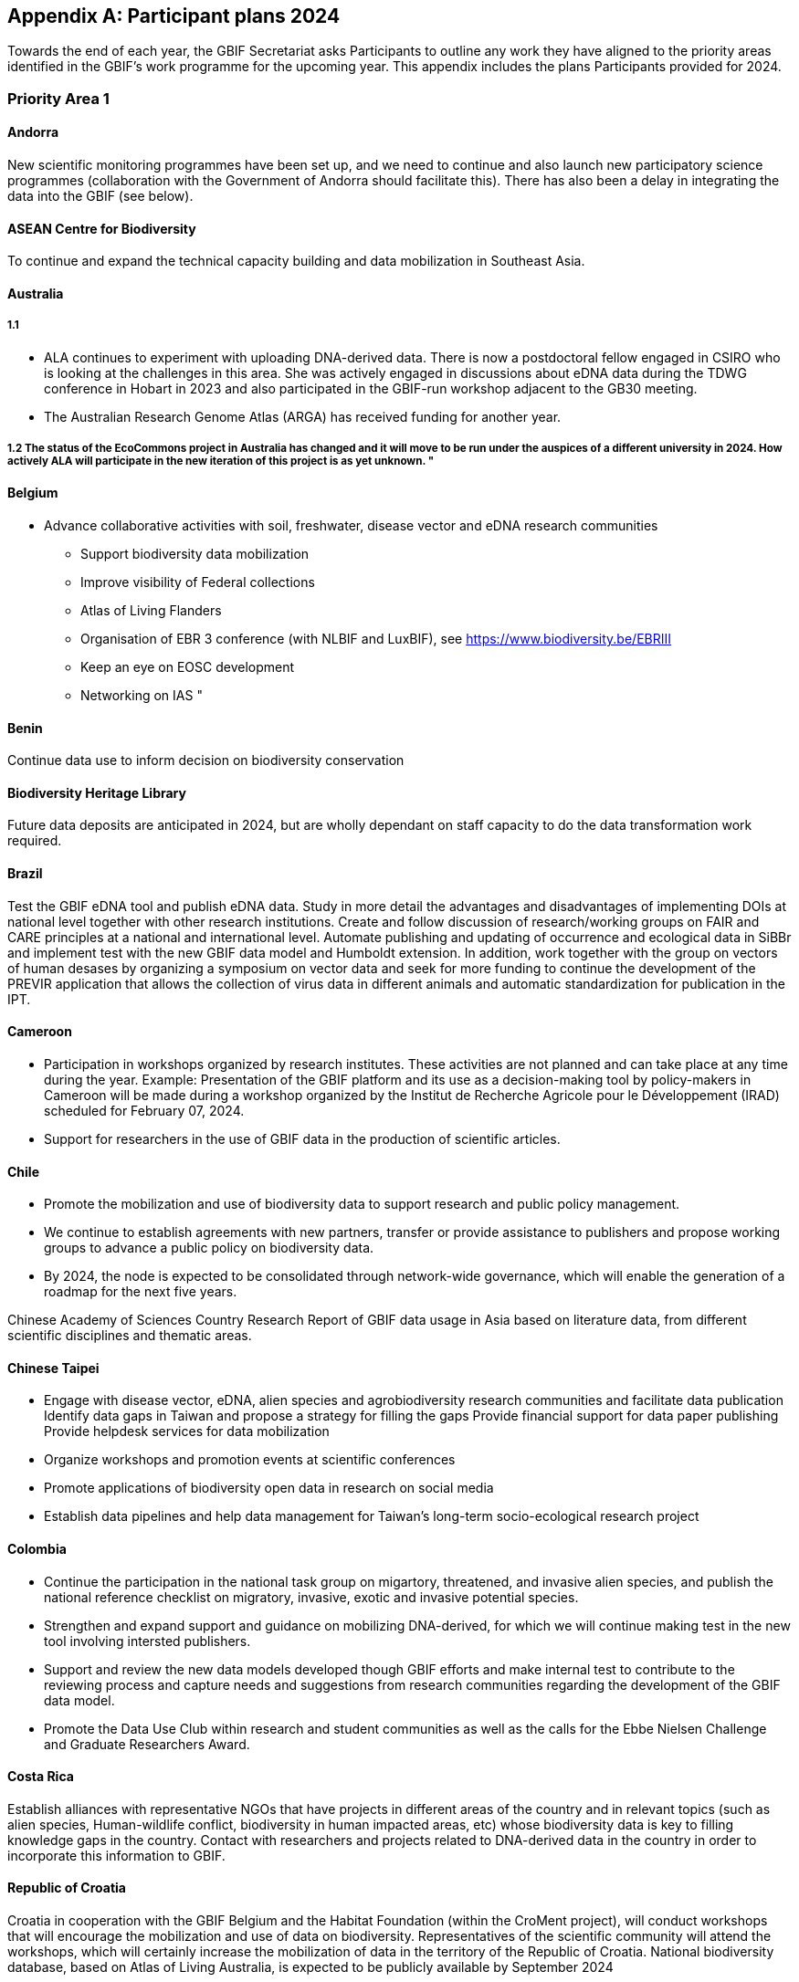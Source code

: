 [appendix]
== Participant plans 2024

Towards the end of each year, the GBIF Secretariat asks Participants to outline any work they have aligned to the priority areas identified in the GBIF’s work programme for the upcoming year. This appendix includes the plans Participants provided for 2024.

[[plans-priority-1]]
=== Priority Area 1

==== Andorra

New scientific monitoring programmes have been set up, and we need to continue and also launch new participatory science programmes (collaboration with the Government of Andorra should facilitate this). There has also been a delay in integrating the data into the GBIF (see below).

[[acb-1]]
==== ASEAN Centre for Biodiversity

To continue and expand the technical capacity building and data mobilization in Southeast Asia.

==== Australia

===== 1.1

- ALA continues to experiment with uploading DNA-derived data. There is now a postdoctoral fellow engaged in CSIRO who is looking at the challenges in this area. She was actively engaged in discussions about eDNA data during the TDWG conference in Hobart in 2023 and also participated in the GBIF-run workshop adjacent to the GB30 meeting. 
- The Australian Research Genome Atlas (ARGA) has received funding for another year.

===== 1.2 The status of the EcoCommons project in Australia has changed and it will move to be run under the auspices of a different university in 2024. How actively ALA will participate in the new iteration of this project is as yet unknown.  "

==== Belgium

- Advance collaborative activities with soil, freshwater, disease vector and eDNA research communities
* Support biodiversity data mobilization
* Improve visibility of Federal collections
* Atlas of Living Flanders
* Organisation of EBR 3 conference (with NLBIF and LuxBIF), see https://www.biodiversity.be/EBRIII
* Keep an eye on EOSC development
* Networking on IAS
"

==== Benin

Continue data use to inform decision on biodiversity conservation

[[bhl-1]]
==== Biodiversity Heritage Library

Future data deposits are anticipated in 2024, but are wholly dependant on staff capacity to do the data transformation work required.

==== Brazil

Test the GBIF eDNA tool and publish eDNA data. Study in more detail the advantages and disadvantages of implementing DOIs at national level together with other research institutions. Create and follow discussion of research/working groups on FAIR and CARE principles at a national and international level. Automate publishing and updating of occurrence and ecological data in SiBBr and implement test with the new GBIF data model and Humboldt extension. In addition, work together with the group on vectors of human desases by organizing a symposium on vector data and seek for more funding to continue the development of the PREVIR application that allows the collection of virus data in different animals and automatic standardization for publication in the IPT.

==== Cameroon

- Participation in workshops organized by research institutes. These activities are not planned and can take place at any time during the year. Example: Presentation of the GBIF platform and its use as a decision-making tool by policy-makers in Cameroon will be made during a workshop organized by the Institut de Recherche Agricole pour le Développement (IRAD) scheduled for February 07, 2024.
- Support for researchers in the use of GBIF data in the production of scientific articles.

==== Chile

- Promote the mobilization and use of biodiversity data to support research and public policy management. 
- We continue to establish agreements with new partners, transfer or provide assistance to publishers and propose working groups to advance a public policy on biodiversity data.
- By 2024, the node is expected to be consolidated through network-wide governance, which will enable the generation of a roadmap for the next five years.

Chinese Academy of Sciences
Country Research Report of GBIF data usage in Asia based on literature data, from different scientific disciplines and thematic areas.

==== Chinese Taipei

- Engage with disease vector, eDNA, alien species and agrobiodiversity research communities and facilitate data publication
Identify data gaps in Taiwan and propose a strategy for filling the gaps
Provide financial support for data paper publishing
Provide helpdesk services for data mobilization
- Organize workshops and promotion events at scientific conferences
- Promote applications of biodiversity open data in research on social media
- Establish data pipelines and help data management for Taiwan's long-term socio-ecological research project

==== Colombia

- Continue the participation in the national task group on migartory, threatened, and invasive alien species, and publish the national reference checklist on migratory,  invasive, exotic and invasive potential species.
- Strengthen and expand support and guidance on mobilizing DNA-derived, for which we will continue making test in the new tool involving intersted publishers.
- Support and review the new data models developed though GBIF efforts and make internal test to contribute to the reviewing process and capture needs and suggestions from research communities regarding the development of the GBIF data model.
- Promote the Data Use Club within research and student communities as well as the calls for the Ebbe Nielsen Challenge and Graduate Researchers Award.

==== Costa Rica

Establish alliances with representative NGOs that have projects in different areas of the country and in relevant topics (such as alien species, Human-wildlife conflict, biodiversity in human impacted areas, etc) whose biodiversity data is key to filling knowledge gaps in the country. Contact with researchers and projects related to DNA-derived data in the country in order to incorporate this information to GBIF.

[[croatia-1]]
==== Republic of Croatia

Croatia in cooperation with the GBIF Belgium and the Habitat Foundation (within the CroMent project), will conduct workshops that will encourage the mobilization and use of data on biodiversity. Representatives of the scientific community will attend the workshops, which will certainly increase the mobilization of data in the territory of the Republic of Croatia. National biodiversity database, based on Atlas of Living Australia, is expected to be publicly available by September 2024

==== Denmark

The development of the Arter.dk national species portal is continuing in 2024. DanBIF and Arter.dk is working towards supporting collecting and sharing aquatic occurance data including governmental nature monitoring data. Furthermore, we are working towards being able to support sound-based occurrence observations including automated species recognition. DanBIF also keeps the taxonbase in Arter.dk updated  in collaboration with a newly established Danish taxon advisory board. DanBIF plans to implement the new data model specifically to mobilise a large camera trap dataset of small mammals. DanBIF have engaged with new categorise of data providers such as NGO's and nature consultancy companies.

[[eabcn-1]]
==== East Asia Biodiversity Conservation Network

Continue to encourage and support the discovery of undigitized taxonomic information and its inclusion in the GBIF

==== Estonia

We will focus on eDNA data mobilisation and publishing. Updated version of the UNITE SH DOIs will be released and made available for the GBIF taxonomic backbone. New digital tools for the eDNA research will be developed and  implemented in the PlutoF platform which will make sharing and publishing eDNA data easier.

==== Finland

FinBIF and its partners plans to investigate how to mobilise eDNA based biodiversity including soil derived DNA data. A focus for 2024 will be on addressing knowledge gaps within FinBIF's current biodiversity datasets. We plan to address how we make sensitive biodiversity data available to our data users, building on our past work in this area.

==== France

-	Engagement with national research communities relating to data mobilization and use, targeting thematic priorities and French overseas
-	Contribution on national working groups: WP Traits and WP Sequence 
-	Encourage participation in testing the new data model
-	Plan to organize a GBIF France day to reinforce visibility and data use in France
-	Keep track of use through GBIF monitoring
-	Communicate on outputs of GBIF’s contribution to latest biodiversity modelling approaches (B-Cubed, BioDT…)
-	Consider discussions on data from natural habitat ecosystems
-	The French node manager is an official member of REISO : French network of international experts organized by the ministry of research to promote open science and French policy regarding open science.

==== Georgia

- Continue research on the ways of entry of invasive alien species in 2024.
- Continue development of the National species restoration plan  for adoption.

==== Germany

The GBIF node delegates, manager and staff will continue to attend relevant scientific conferences to promote GBIF through appropriate communication materials and presentations. They will also participate in GBIF meetings and conferences, e.g. the planned ECA meeting in Zagreb. In 2024, the organisations of the GBIF Germany node network intend to mobilise occurrence and checklist data via data pipelines of the NFDI4Biodiversity consortium. Thus, GBIF is becoming part of the German National Research Data Infrastructure (NFDI).

==== Ireland

- As part of the National Biodiversity Action Plan for Ireland (which will be launched in 2024) the National Biodiversity Data Centre is to:
  - update to the State of Knowledge and Key Knowledge Gaps in Ireland’s Biodiversity report as the basis for development of a national biodiversity monitoring framework by 2024
  - produce and implement a Biodiversity Citizen Science Strategy to promote citizen engagement with both terrestrial and marine biodiversity and to develop greater awareness of the value of local biodiversity by 2024
-	Ongoing activities to support science and research for different project areas including  All Ireland Pollinator Plan; European Innovation Partnerships projects; Invasive Species, Farmland projects which will produce high quality data
-	Attend relevant scientific conferences to promote GBIF through appropriate communication materials and presentations

==== Madagascar

- Revitalising the MadBIF network
- Diversification of data types is among MadBIF's priorities. Data on microorganisms (fungi, bacteria)
- amélirer la base de données sur la biodiversité en Mauritanie et dynamisation des points focaux du GBIF-Mauritanie

==== Mauritania

- Continue investigation activities into the biodiversity of continental wetlands in Mauritania
- Improve the botanical collection"

==== Mexico

- Support implementation of national policies on open science, developing capacity to follow open science practices
- We published the calls, but on this occasion no candidates presented themselves. It has been published on the CONABIO website and we hope to spread it further. In all national and regional forums in which the National Biodiversity Information System (SNIB) is presented, we promote the use of DOIs.

==== Netherlands

===== Activity 1.1

- Priority area Soil: NLBIF puts special attention to soil biodiversity and aims to mobilise more datasets with RIVM
- Priority area DNA barcoding and metagenomics: NLBIF is partner in the MetaPlantCode project that was funded by Biodiversa+ which will mobilise a substantial amount of eDNA data to GBIF over the next three years.
- Priority area Business sector: NLBIF is involved through its host institute - Naturalis Biodiversity Center - in collaborations with KPMG and BNP Paribas where the impacts and dependencies of business activities on biodiversity are assessed. Parts of these analyses depend on biodiversity data mobilzed through GBIF. Through this engagement businesses are also motivated to share their biodiversity data from environmental impact assessments.

===== Activity 1.2
Through the collaboration with KPMG NLBIF aims to inform the private sector on distinguishing the negative impacts on biodiversity of  climate change from the impacts of business activities through predictive modeling.

===== Activity 1.3
The Dutch, Belgium and Luxembourg GBIF nodes organize the https://www.biodiversity.be/EBRIII/[Empowering Biodiversity Research III conference^] on March 25 and 26 at Naturalis Biodiversity Center that promotes sharing and using of GBIF data for research and policy.

==== New Zealand

- We plan to hold a GBIF-NZ workshop with key stakeholders and government agencies to communicate and engage with data holders. This will provide an opportunity to promote the value of GBIF to NZ,  as well as to test and refine the draft strategy, roadmap and workplan for New Zealand. At this we will continue work to identify priority datasets for mobilisation to improve data coverage across the thematic areas of relevance (e.g. invasive species and eDNA). 
- Development of a simple process to increase awareness and applications from NZ to the graduate awards.
- Support newly registered NZ data publishers to mobilise their data sets using the hosted-ipt instance

==== Nordic Genetic Resource Center

We are working on DOIS to our MCPD data 

==== Poland

- to continue publishing digitized data through GBIF
- to include GBIF as a key component of data publishing for all planned large digitization projects in the country
- to promote GBIF at biodiversity-related scientific conferences
- to include GBIF usage and data publishing in academic education

==== South Africa

- Data use and impact of South African data to be taken forward in 2024.  Further efforts to support the mobilization of DNA derived data will be taken forward.  
- GRA will be promoted in 2024 and is supported by a national committee.
- Promote efforts around use and citations of GBIF mediated data, at relevant conferences and stakeholder events as opportunity arises.
- Further efforts to take forward mass digitization efforts using the Conveyor Belt System.
- Take steps to advance work around data paper publication.

==== Spain

- We maintain our core activities (operations) focused on increasing biodiversity data coming from Spanish institutions and projects, and promoting GBIF-mediated data usage. This year we plan to prioritize data coming from the private sector and data related to areas relevant in conservation and ecosystem services as soil and freshwater biodiversity.  
- The 2024 training plan includes two workshops focused on modelling and data cleaning for data modelling. 
- We plan to develop during 2024 some specialized views of GBIF data in https://datos.gbif.es[our data portal^] addressing specific communities (ecologists, managers, schools)."

==== Sweden

===== Activity 1.1: Mobilization and use of biodiversity data

GBIF Sweden will continue to focus on mobilizing DNA-derived data and monitoring data. As an integral part of https://biodiversitydata.se/[SBDI^], GBIF Sweden will contribute to the establishment of metagenome sequence catalogs for key Swedish biomes not covered by international efforts. We plan to recruit a data steward (50% FTE) who will conduct more active outreach focused on data mobilization and networking. As part of the introduction the new data steward will make an updated data gap analysis and inventory of possible Swedish data stakeholders. GBIF Sweden will continue to partner with the Swedish National Data Service (SND) to set up a national (research) metadata portal (https://demo.researchdata.se/en[view demo^]). This portal will deliver national data to EOSC.

===== Activity 1.2: Biodiversity modelling

Participate in and co-organize the SBDI Days with focus on Data-driven ecology.

===== Activity 1.3: Open science principles

Continue to monitor and participate (as reviewer) in the process of producing https://www.kb.se/samverkan-och-utveckling/nationella-riktlinjer-for-oppen-vetenskap/utkast-till-riktlinjer.html[national guidelines for open research and open data^]. We further plan to organize a FAIR data workshop.  

[[tajikistan-1]]
==== Republic of Tajikistan 

In 2024 I'm going to submit new project to CESP. 

==== Togo

===== Activity 1.1. 

GBIF Togo plans to continue mobilizing data on the diseases sector, and using data by modelling in the same area.

===== Activity 1.2

Capture needs and suggestions from Togo public research communities (universities, institutes, NGOs) regarding the development of the GBIF activities (data mobilizing and data use)

==== United Kingdom

Building  on the experience of the live IPNI registration system: https://www.ipni.org/registration/. Kew and Natural History Museum staff will argue and support proposals for registration of plant names at the nomenclatural session of the  International Botanical Congress July 2024 in Madrid.

==== United States

Continue work from 2023, including: 

- Lead an Earth Science Information Partners (ESIP) Cluster to promote the use of standards, e.g. Darwin Core, for biological observation data. 
- Promote the use of the DNA Derived Data extension in US eDNA forums. 
- Contribute to a data dialog session at Ecological Society of America annual meeting in collaboration with key biodiversity data entities. 	
- Develop some more general material to deploy at outreach events, and test e.g, at Entomological Society of America and others 
- Participate in working groups to develop DNA-derived data standards and practices toward a streamlined publication workflow 
- Highlight and illustrate uses of GBIF-mediated data across scientific disciplines and thematic areas through GBIF.US

==== Uruguay

Publishing DNA-derived data 

==== Uzbekistan

In 2024, Uzbekistan will host a GBIF workshop for the first time with the participation of scientists from Central Asia and other surrounding countries. More than 300,000 georeferenced points will be uploaded to GBIF

[[wfcc]]
==== World Federation for Culture Collections

Improving biodiversity evidence for scientific research and understanding is long overdue and it is the right action to be taken

==== Zimbabwe

Mobilise data on bacteria and fungul communities in forest and cropland soils in addition to plants and arthropods

[[plans-priority-2]]
=== Priority Area 2

==== Andorra

Continue to work with the government of Andorra on the common database and then increase collaboration with other public administrations in order to publish their data on the GBIF portal.

==== ASEAN Centre for Biodiversity

1. To continue technical support of the Bioland tool maintenance.
2, To continue updating the Bioland tool with a comprehensive species data information from the national level

==== Australia

There remains an intention to undertake this work but it has not yet commenced.

==== Belgium

New activities:

* Promote open Biodiversity Data in the business sector
* Increase our links with our CHM, DiSSCo.be, LifeWatch.be

Ongoing activities:

* Finish RipaRIAS project
* Handover Biodiversa+ project to Belspo team
* Establish collaboration with Sciensano on One Health
* Engage BE experts in IPBES, IUCN workplan

==== Benin

We will continue training of partners depending on resources available

==== Brazil

Increase data mobilization on Brazilian biodiversity and participate more actively in organizing biodiversity data at national level to provide Brazilian subsidies for CBD in 2024. Participate in events together with OBIS and ecological data.

==== Cameroon

- Participation in the implementation of the Global Biodiversity Framework Early Action Support (GBF-EAS) project.
- Finalization of Cameroon's Biodiversity Information System and integration of modules enabling GBIF data to be used at national level.
- Identification of national indicators that can integrate GBIF data into the GBF-EAS project.

==== Chile

Incorporate GBIF data into national environmental institutional platforms, such as the Biodiversity Information and Monitoring System (SIMBIO).
Promote the integration of GBIF principles and data in current GEF projects implemented by environmental institutions.
Advance in the governance of the GBIF Chile network and propose a related data policy for the country.

==== Chinese Academy of Sciences

1.Use cases reports/posters of GBIF data in Asia for open science and SDGs (Sustainable Development Goals) from scientific literature. 
2.Online or physical workshop with researchers focusing on IUCN Redlist, IPBES, CBD and COP etc on how to integrate GBIF into their work.

==== Chinese Taipei

Engage with CBD focal points to support the development and generation of national biodiversity indicators
Develop data templates and propose a data pipeline for environmental impact assessments
Promote cases of using biodiversity open data in policy making on social media
Develop tools using biodiversity open data to assist in environmental impact assessments
Engage with biodiversity-related government agencies through Taiwan Biodiversity Information Alliance

==== Colombia

Continue with the business sector engagement activities in the publication of data, generating data management plans and guidelines for environmental contractors collecting the data.

Strengthen our participation in the updating of the National Biodiversity Strategies and Action Plans (NBSAPs).

Actively participate in activities related to COP16, with Colombia serving as the host country.

==== Costa Rica

Keep training public and private companies regarding collection and publication of biodiversity data such as forestal sector, conservation, energy, among others within productive sector.

[[croatia-2]]
==== Croatia, Republic of

Continue cooperation with the GBIF Belgium and create a National Data Mobilization Strategy for Croatia. Encourage cooperation with a larger number of public institutions, scientific and research organizations to publish their data on the GBIF portal. Continue to promote the use of available biodiversity data in policy planning and implementation.

==== Denmark

DanBIF is actively involved in increasing the awareness of the importance and strength in the use and provision of data to GBIF towards the industry, financial sector and governmental agencies.

==== East Asia Biodiversity Conservation Network

Continue to assess the IUCN Red List by using the occurence data from GBIF and try to include the occurence data of invasive plants in this region

==== Estonia

Together with Environmental commission of the Estonian Academy of Sciences the national conference "Estonian biodiversity common data space" will be organised in May 2024. It will also cover the GBIF mediated data.

==== Finland

FinBIF will continue to engage with key national stakeholders and actors working on Finland's commitments under the Convention on Biological Diversity. A major focus for 2024 will be on closer engagement with the Finnish Ministry of Forestry and Agriculture to aid in there decision making around impacts on the environment. We plan to continue our engagement with business/private sector to further the use FinBIF mediated data for decision making by this stake-holder group.

==== France

- Continue liaising with CHM focal point and continue exchanges and contributions to the French BON of GEOBON (lead by PNDB national pole of biodiversity data from the Ministry of Research and SIB Information system for biodiversity from the Ministry of Environment)
- Biodiversa+ activities (GINAMO)
- Follow the discussions between OBIS and GBIF on marine biodiversity data strategy and see how it can be implemented at national level
- Continue engagement with the business and finance sectors to encourage sharing and use of biodiversity data: Data4Nature (AFD), DEPOBIO (legal repository of observational data from impact studies for private sector), international private companies based in France
- The new version of the National Biodiversity Strategy 2030 (SNB) was launched in November 2023 and reflects France's commitment under the Convention on Biological Diversity. PatriNat, center of expertise and data on natural heritage, where GBIF France is hosted, will play a role in different aspects of the SNB"

==== Georgia

"Continue setting up the National  Biodiversity Monitoring System with the inclusion of the main stakeholders in the biodiversity conservation field. 

Adoption of the updated lists of species under Red List (Protected/Strictly Protected Species);

The new Division ""Biodiversity Monitoring Division"" will be established in the Ministry in 2024. Strengthening and capacity development will be essential for the staff of the Division.

==== Germany

GBIF Germany aims to establish and professionalize connections with national and regional biodiversity data focal points like those of long-term species monitoring initiatives, CBD, DiSSCo-D, RLZ and NFDI.

==== Ireland

•	Work with the Technical Expert Group to update suite of National Biodiversity indicators
•	The 4th National Biodiversity Action Plan (NBAP) for Ireland will be published in 2024 and sets out the national biodiversity agenda until 2027 in line with commitments under the Convention on Biological Diversity. 
o	The National Biodiversity Data Centre will play a role in many aspects of the NBAP including developing a robust monitoring and evaluation framework to track progress and continue to work in conjunction with partners to strengthen the science base and enhance data accessibility. 
o	The Data Centre will also ensure that Ireland increases the quantity and quality of its contributions to European and international biodiversity data hubs and networks such as GBIF and the European Environment Agency

The National Biodiversity Data Centre provides the information, data and reporting services on behalf of the State Agency with implementation of the EU Regulation on Invasive Alien Species and it will have an expanded work programme around invasive alien species in 2024, with the delivery of a large, multi-annual project funded under the Shared Island Invasive Species and Biosecurity initiative.

==== Madagascar

Reinforce the collaboration with entities working on biodiversity (Nagoya Protocol focal point, CHM...)
The synergy between the entities working on biodiversity (CHM Madagascar, IPBES...) and MadBIF will be reinforced

==== Mauritania

- soutenir les points focaux sectoriels et  améliorer le flux de données sur la biodiversité (ateliers,rencontres et communications)
- Prospect avenues for collaboration with GBIF nodes, in particular the Belgian node

==== Mexico

Increase number of occurrence records, checklist and national publishers.
Support data publication from the private sector.
In 2023, 1.2 million records were published in 11 datasets.
A total of 975 datasets containing 7.2 million records were updated in taxonomic data based on the validation/update of the project database.
It can also be mentioned that approvals, reviews and validations are applied to the information before publishing it.

Two checklists were published by CONABIO-SCAT List of Ranunculaceae species with distribution in Mexico and List of Brassicaceae species with distribution in Mexico

New checklists from the new publishers are housed in the CONABIO IPT: Universidad Michoacana de San Nicolás de Hidalgo, Instituto de Ecología A.C., National School of Biological Sciences of the National Polytechnic Institute and the Autonomous University of Aguascalientes.

==== Netherlands

===== Activity 2.1

Through the collaborations with KPMG and BNP Paribas via NLBIF's host institute Naturalis Biodiversity Center NLBIF focuses on GBF 'Target 15 business disclosures' to mobilise biodiversity data from the private sector to GBIF.

===== Activity 2.2

- Strengthen the ties with the Dutch ministries to ensure that NLBIF will become a regular sparring partner earlier in the process of policy making.

===== Activity 2.3

- NLBIF is part of a larger Dutch Biodiversity Monitoring proposal that will be further defined in 2024.
- Through the strengthened ties with the Dutch ministries NLBIF aims to contribute to the science-policy discussion in the Netherlands.

===== Activity 2.4

- NLBIF is through its host institute involved in partnerships with KPMG and BNP Paribas where businesses are advised on assessing their impacts and dependencies on biodiversity making use of GBIF mediated data. In the process, businesses are encouraged and assisted to share their biodiversity data with GBIF where possible."

==== New Zealand

We plan to hold meeting with the GBIF NZ Node and IPBES/CBD focal points to establish the relationship and seek to understand/share Post-2020 Global Biodiversity Framework (GBF) needs and the role for GBIF NZ.  At this expect to map out priority data for NZ to support IPBES panels to complete Global Assessments for a number of biological indicators including invasive alien species. 

[[nigeria-2]]
==== Nigeria, Federal Republic of

To develop partnerships that will benefit policy and society

==== Nordic Genetic Resource Center

Nordic Conference, webinar and participation at the COP

==== Poland

The Polish National Node plans to increase cooperation with governmental environmental agencies, targeting publishing some of the resources in GBIF.

==== South Africa

Identify opportunities to connect to the science-policy efforts

==== Spain

"We have started the CESP project in collaboration with our colleagues from Guatemala, Colombia and Ecuador focusing on how GBIF Nodes can support the needs of the national actors, especially in the policy domain.
https://www.gbif.org/project/CESP2023-010/national-portals-addressing-national-challengesbettehr

==== Sweden

===== Activity 2.1- Support implementation of the post-2020 Global Biodiversity Framework

GBIF Sweden aims to increase the relevance of Swedish biodiversity data for CBD targets through engagement with relevant stakeholders in Sweden. We aim to ensure that the best available data, information and knowledge, from Swedish stakeholders are accessible. We especially aim to contribute to strengthening rights of indigenous peoples and local communities by working towards implementing the CARE principles through participation in developing data standards and best practices (BC and TK labels to DwC). GBIF Sweden will continue the outreach activities to the Sami community. We further aim to analyze how GBIF Sweden contributes to the Kunming-Montreal Global Biodiversity Framework (GBF), as well as investigate if there are gaps that can be filled or improved on.

===== Activity 2.2 - Support the 2030 Agenda for Sustainable Development

We aim at supporting sustainable development by ensuring that the best available data, information and knowledge, from Swedish stakeholders are accessible. GBIF Sweden further aims to increase participation in support and mentoring activities to developing countries.

===== Activity 2.3 - Support the science-policy interface

Continue to build the SBDI network in Sweden and promote GBIF within this community. Continue to mobilize data from national monitoring programmes and promote GBIF’s use in policy and decision processes. Continue to curate and update GRSciColl. 

===== Activity 2.4 - Support nature-positive outcomes from decisions in the business, financial and productive sectors

Monitor and participate in the Swedish national initiative Business4Biodiversity to promote GBIF in the private sector.

[[tajikistan-2]]
==== Tajikistan, Republic 

To make Tajikistan voting mamber of GBIF 

==== Togo

Be more active on CABES partnership activities

==== United Kingdom

Engaging the consultants in this trial has proved challenging and progress has been slow. This remains an important opportunity to start to address barriers to the sharing of data from the private sector.

==== United States

"- Continue work from 2023, including
	- Support GBIF in developing a strategy for marine biodiversity through continued partnership with OBIS. 
	- Serve as a possible liaison between GBIF and the GEO BON Marine Biodiversity Observation Network. 
	- Increase coordination across the U.S. related to policy and relevant new partnerships. 
		- Reviewing US national strategy documents on biodiversity and eDNA 
		- Engaging with USFWS to mobilize data, develop in-house training materials for publishing to GBIF, using DwC standard 
		- Continue to engage with USGS Siren system, invasive alert network interested in leveraging GBIF for publication and coordination of data 
		- Development of data release workflow for US Department of Interior scientists to publish directly to GBIF while satisfying federal data publishing requirements. 
- Support America the Beautiful Initiative and US Conservation atlas by providing initial layers and analysis of GBIF-mediated data "
"Continue developing the actions agreed upon at the Experts' Meeting: GBIF in support of the indicators for the Kunming-Montreal Global Biodiversity Framework.

==== Uruguay

Development of an action plan to strengthen data mobilization through GBIF within the framework of the update of the National Biodiversity Strategy of Uruguay"

==== Uzbekistan

Work with partners (Central Asian countries, Europe and China) to ensure efficiently and transparently to the finalized monitoring framework of the Kunming-Montreal Global Biodiversity Framework (GBF), particularly headline indicators on invasive alien species (Target 6), business disclosures (Target 15) and availability of data, information and knowledge (Target 21), and including expanded regional mechanisms to support funding and capacity pipelines

==== World Federation for Culture Collections

Developing partnerships that benefit policy and society is again a right action

==== Zimbabwe

Continue supporting NBF activities. Become a GBIF voting participant.

[[plans-priority-3]]
=== Priority Area 3

==== Andorra

Complete the migration to GCP and complete the rapprochement with the ALA community so as to be able to collaborate better with neighbouring nodes, whose knowledge and experience will be invaluable. The aim is to make the GBIF.ad portal more widely accessible to biodiversity managers in Andorra.

==== ASEAN Centre for Biodiversity

To continue capacity building to targeted audience e.g. protected area managers, museum curators, data curators from universities, inter-governmental organizations

==== Australia

===== 3.4

ALA has now employed a training and outreach coordinator. She has been actively developing and delivering courses with a focus on data providers - including new providers through the data mobilisation grant programs, and users including very successful courses run for industry. These courses were mainly attended by consultants conducting environmental assessments who were particularly interested in efficient ways to query ALA for threatened species distributions. 

ALA and CSIRO successfully hosted the GB30 and Global Nodes meetings in Canberra in October 2023. In addition, an informative and thought-provoking public seminar on the future of collections was held and well received.

==== Belgium

New activities

* Facilitate hosted portals in Belgium

Ongoing activities

* Data publishing/use training/workshop
* Engage new data publishers/users, community building
* Deliver the CESP Croment project https://www.gbif.org/project/CESP2023-006/croment

==== Benin

We will surely progress in the same objective and achieve more depending on the resources available

==== Biodiversity Heritage Library

BHL will continue to participate in node activities.

==== Brazil

Participate more actively in the organization of annual GBIF meetings as well as regional meetings, in addition to submitting a CESP project, contributing to the translation of GBIF documents into Portuguese and disseminating our tools to support data structuring at an international level. In addition, we will continue with training at national level as well as new training in the use of the GitHub tool to discuss good practices in the use of Darwin core terms.

==== Cameroon

Identification and enrolment of new institutions holding biodiversity data in the GBIF platform.
Continued capacity building of national network members on the use of GBIF tools and standards.

==== Chile

Develop alliances with national or international funds, for new or ongoing projects, to promote the work of the Node in the country, and facilitate the mobilization and use of data, and positioning of GBIF.
Promote the specific value that GBIF membership provides through exclusive services and opportunities for participating governments.
Communicating and positioning the GBIF as a data infrastructure and network that supports open data and open science.

==== Chinese Academy of Sciences

1.Skill training for GBIF community function and projects like BIFA，CESP and hosted portal project;
2.Open educational course design for Biodiversity Data and Informatics Training Plan(BDIT)
3.Citizen Science data integration from the way of single user or the entire portal

==== Chinese Taipei

Develop on-line training modules
Organize regular training workshops on data mobilization and use
Provide helpdesk services for data providers from non-GBIF participants in Asia
Translate GBIF documents into Traditional Chinese
Assist in GBIF training courses in Asia as trainers and/or mentors
Participate in GBIF's engagement and promotion activities in Asia

==== Colombia

- Launch the regional training courses for the business sector in LAC under a CESP project (CESP202-010)[https://www.gbif.org/project/CESP2022-010/enhancing-data-publication-access-and-use-capacities-in-the-private-sector ]
- Continue participating with España, Guatemala y Ecuador in the CESP. National portals addressing national challenges to increase awareness and capacity among project partners using national biodiversity data portals.
- Continue training and engagement actions to strengthen and expand national data publication and use."

==== Costa Rica

We will continue carrying out activities to highlight the importance of GBIF and biodiversity data for conservation in the country.

[[croatia-3]]

==== Croatia, Republic of

In order to strengthen the capacity of the Croatian GBIF node, workshops will be held in cooperation with the GBIF Belgium and The Habitat Foundation (CroMent project), after which it will be possible to further promote the work and value of GBIF in the territory of the Republic of Croatia and expand national data publication and use. Further capacity development on the national GBIF node is needed.

==== Denmark

DanBIF continues to provide support, tools and advice to digitisation projects from nature societies, researchers and museums. DanBIF continues to evolve the successful wiki for all aspects of how to share data in GBIF and in the national species portal Arter.dk.

==== East Asia Biodiversity Conservation Network

We are planning to provide support to members who participate in the discovery and sharing of local species occurrence data. 

==== Estonia

- We will make GBIF Estonian node more visible as a hub for data mobilisation. We are co-organising national conference on biodiversity data and will have a specific presentation on GBIF data resources.
- Continuing support for trainings in data use through affiliated institutions. Schools will be also included in trainings.

==== Finland

In 2024 we plant to build on our new status as a 'public national authority for nature conservation' in Finland with the aim of future-proofing the infrastructure and services we have built and will maintain. FinBIF aims to continue to push for more Finnish biodiversity data to be mobilised in particular from the research and tertiary education sector. We will continue to build on and adapt our training suite and will launch and improve a FinBIF knowledge-base.

==== France

- Continue training and workshops
- Maintain IPTs for french and southern partners
- Development or enhancement of OpenObs, French data portal on species observation data build on Living Atlases
- Launch of the new GBIF France hosted portal
- CESP project with Spain on Plinian Core for plant-pollinator interactions (traits data) 
- As chair of the NSG, contribute to the preparation of the next phase of BID program

==== Georgia

In 2024 the Ministry continues to set up a web-based platform for the Biodiversity Data and Biodiversity Monitoring System, including forest inventory and other data. This information is useful for the General Public to know the information about the state of environment. 

==== Germany

- The GBIF node manager and staff plan to continue the promotion of GBIF in Africa by further on site data expert workshops in Kenya.
- The development of the LAND Portal within the NFDi4Biodiversity scope (data from Germany) will be continued. New datasets from nature conservation agencies and citizen science communities will be mobilised.

==== Ireland

-	Continue to engage with data providers (e.g., government bodies, agencies and museums) to strengthen and expand national data publication and use.
-	Target within Ireland’s National Biodiversity Action Plan is establish a system will be in place to facilitate enhanced contributions to EU and international data hubs and networks.
-	Collaboration with other nodes and attend regional Nodes meeting

==== Madagascar

Fundraising for capacity building training  (data mobilization, data cleaning, data use and publication) 
Collaboration with other nodes (in Africa, or France)

==== Mauritania

dynamiser la communication avec les populations et les partenaires
Revitalize collaboration with local focal points holding biodiversity data.  

==== Mexico

"Continue to collaborate with other nodes on capacity development.
Hosting datasets of publishers without technical capabilities.
Training and engagement actions to expand data publication and use."
Communication began with the Institute of Ecology (INECOL) so that at the institution level they are publishers and not just some dataset, which is on track to start in 2024.

==== Netherlands

===== Activity 3.1

- Present the Deloitte report at the annual NLBIF event.
- Promote the use of GBIF data by the private and financial sectors through CSRD and TNFD reporting activities.
- Use the new derived dataset DOIs in forthcoming data papers.
- Expand activities for the Dutch IPBES node hosted by Naturalis Biodiversity Center.

==== Activity 3.2

- Disseminatie the ""Current Best Practices for Generalizing Sensitive Species Occurrence Data"".
- Implement the new data model as soon as it comes available and update the manual for Dutch data publishers.

==== Activity 2.3

- Together with GBIF Norway we aim to organise the GBIF ECA meeting at the Balkans and open up this event for stakeholders from te region to facilitate the expansion of GBIF to new countries within Europe.
- Through two ECA regional support officers located in Bulgaria and Latvia we aim to further expand the GBIF activities towards eastern and south eastern Europe.

===== Activity 2.4

- Organise a GBIF data mobilisation workshop aligned with the scheduled ECA meeting at the Balkans.
- Explore opportunities for a CESP application

==== New Zealand

To build a stronger and stable foundation for the GBIF NZ Node and enhance the data mobilization and use through the network, we are seeking support and resourcing to expand the number of GBIF NZ support roles.

Review the current GBIF guidance and support materials for FAIR and CARE to evaluate improvements required in New Zealand to meet the needs for indigenous data governance, following 2023 consultation.

Promote GBIF and potential of hosted atlases and living portal to key strategic groups engaged with biosecurity and biodiversity reporting and management in NZ.

Explore potential to engage and promote GBIF within the commercial sector in NZ

If resource permits, develop a proposal for the establishment of a GBIF-NZ ambassador programme to support uptake of GBIF within different sectors of the NZ community.

[[nigeria]]
==== Nigeria, Federal Republic of

1)We hope to start with a workshop about data mobilization and data use within the GBIF community and to make Nigerian collections more visible
2)Support biodiversity data mobilization when funds are available

==== Poland

We plan to organize trainings for local scientific, amateur and academic communities, promoting GBIF data sharing and usage. We find necessary to increase awareness of GBIF and biodiversity informatics potential in large audiences, by making use of GBIF ready-to-use training resources, including publishing DNA-derived data.

==== South Africa

Biodata Advanced course content will be made accessible online on the SANBI-GBIF eLearning Platform.  
Further efforts to implement training workshops in DNA derived data, also species distribution modelling and biodiversity informatics. All content to be made available online, on the SANBI-GBIF website.
Video materials of the GBIF Spain CESP project to be made accessible. Other products from this training will also be made accessible as they are finalized.
Work with GBIF Secretariat training programme to take the outcomes of the CESP programme forward, for further evolution of course content at global level so as to be relevant for the Nodes community - supporting reuse and repurposing objectives of the workplan.

==== Spain

"Supporting the Spanish GBIF Community (data publisher as well as users), is the very core of the GBIF Spain action: Thus we maintain a help desk, a team supporting data publication, a yearly training program, a citizen science working area, and pay special attention to communication activities.
 
We plan to launch a new and improved website in 2024. This year we will make a special effort in support of scientific collections and also to support citizen science initiatives so they can produce more useful data. The plan make emphasis on developing software tools (Elysia: Programa de gestión de colecciones de biodiversidad (gbif.es); Darwin Test: Validación y chequeo de datos en formato Darwin Core (gbif.es) and carrying out training events. We keep providing technical support for the iNaturalist Spanish community Una Comunidad para Naturalistas · Natusfera (inaturalist.org)
 
We plan to add new access points in our data portal targeting specific user profiles and get beyond the taxonomic and the institutional views that we currently offer.

==== Sweden

===== Activity 3.1: Communicating the value of GBIF

Continue with training and engagement to strengthen and expand national data publication and use. SBDI/GBIF Sweden are for example hosting a conference on data-driven ecology including several workshops. Continue to promote and communicate GBIF’s value to science, research and innovation.

===== Activity 3.2: Support and strengthen GBIF nodes

Explore possible partnerships and funding opportunities for a new GBIF programme. Collaboration with other nodes and partners to support participation by more countries in GBIF. Monitor and participate in the TDWG work group for implementing CARE principles.

===== Activity 3.3: Expand and strengthen national participation

Continue work on stabilizing a dockerized version of the LA infrastructure for SBDI available at https://biodiversitydata.se. Continue to investigate the interest and promote setting up a hosted portal for the Sámpi region together with community partners. Continue to fix broken data publishing pipelines. We further aim to strengthen the national participation in DiSSCo as well as the collaboration between the national nodes. Investigate the possibilities of hosting a future GB meeting.

===== Activity 3.4: Develop capacity and skills

Revisit the 2023 nodes training material. 

[[tajikistan-3]]
==== Tajikistan, Republic 

If Secretariat will support my project this year I want to organize big workshops to invite Node from EU and from Central Asia. To make Node community in Central Asia 🌏 to show my country and our scientific why we stay member of GBIF and what benefits we will get

==== Togo

- Improve functionality of CHACAO, the African Herbarium Association with systematic, research and funding issues
-	Integrating bioinformatics/biodiversity informatics as course in the new Master implementing at the University of Lome
-	Organizing training workshops bringing together all data stakeholders to strengthen and expand national data publication and use is a pillar of our ongoing strategy.
-	As a coordinator of BID program, continuing collaboration with the project partners to create and animated CHACAO association (African Herbarium Association), working to enlarge the partners consortium to support participation by more countries in GBIF

==== United Kingdom

Work is continuing to  support DiSSCo UK and funding is being sought. The GBIF hosted portal for DiSSCo UK is now live. Engagement within the UK is good but we will continue to build  the community and make more data available to GBIF as digitisation of UK natural science collections accelerates under the DiSSCo UK umbrella

==== United States

Continue work from 2023, including 

- Lead a monthly office hour support session to assist marine data providers with aligning their data to Darwin Core. 
- Lead at least one biological data mobilization workshop. 
- Contribute to GBIF North America coordination by serving on the GBIF North America Steering Committee. 
- Support US data providers / publishers with sharing their data by providing data reviews and access to the GBIF-US IPT. 
- Share findings from the economic valuation with the U.S. community. 
- More coordinated outreach opportunities across the U.S. community. 

Develop communication and collaboration between GBIF-US and regional nodes 

- Regular meetings 
- Develop plan to describe, communicate, and strengthen the awareness of the node and node activities.  
- Develop data analysis examples for sharing on GBIF-US to highlight the utility of US data. 

- Increase stability and sustainability of GBIF-US node by increasing staff and developing short-term positions to create network of knowledge holders. "

==== Uruguay

Development of national workshops to present the initiative, the national portal, and promote the publication of data

==== Uzbekistan

Uzbekistan’s plans for 2024 for priority area 3 fully comply with the indicative tasks of GBIF for 2024

==== World Federation for Culture Collections

Developing the GBIF network to meet future needs and challenges and all subsections in this section are of immense value

==== Zimbabwe

Increase visibility, publication and use of biodiversity data.

[[plans-priority-4]]
=== Priority Area 4

==== Andorra

Complete the migration of the portal to GCP, join the ALA community and set up the joint biodiversity database with the government of Andorra. Then, with the help of neighbouring nodes, see how to transfer the data automatically to the GBIF.ad portal. The aim of all this is to encourage other local authorities to collaborate on the GBIF.ad database.

==== ASEAN Centre for Biodiversity 

1. Continue data management and publishing using the installed IPT
2. Continue updating our system to support data management and enhancement
3. Develop advance API for interoperability of the systems
4. Develop climate change modelling
5. Develop SDM with the Southeast Asia"

==== Australia

===== 4.1 The collaborative work on shared projects with the GBIF team is ongoing. ALA plans to release a version of the Events system in 2024.

===== 4.2

Throughout 2023, significant work to analyse, revise and remodel the ALA taxonomic backbone was undertaken. Three key issues were identified:
•	The merged, composite nature of the taxonomy used in the ALA creates duplications, misplacements and simple errors
•	Taxonomic changes in the current system require the entire ALA to be reindexed making editing difficult and time intensive
•	There is a subset of intractable geographically based taxonomic issues, often related to conservation status, that cannot be handled by the current system including identification of populations and geographic splits.  

An initial tactical response is currently underway, with a longer-term strategic response planned. The ALA spent 2023 reviewing the issues and compiling new lists. The ALA has made great use of ChecklistBank in these reviews. It has enabled testing of dozens of taxonomic backbone scenarios and provided the ability to identify issues in names sources allowing us to work co-operatively with those sources to develop solutions. 

The ALA will be re-indexed with the upgraded taxonomic backbone in January 2024, after which the next stage of work on the strategic response will commence. 

===== 4.3

ALA plans to release a version of the Events system in 2024. Once is this in place, further work will commence building on this work with extensions for genomic data, eDNA and machine observations.

===== 4.4 

Following a successful symposium on restricted access species data at TDWG 2023, a proposal is in development to start up a TDWG Task Group on restricted access data. The intention is to work up an extension to Darwin Core. The charter for this new Task Group, which will be convened by ALA staff, is currently in development.

==== Belgium

Ongoing activities:
* Maintain GBIF Registry and GRSciColl
* Support for the unified model (use case)
* Belgian experts registry, partially based GBIF literature tracking
* Atlas of living Flanders (& beyond)
* Mica dashboard (Muskrat and Coypu monitor) data publication"

==== Benin

We will do our best to progress with data mobilization to support data use to inform decision on biodiversity conservation

==== Biodiversity Heritage Library

"The Smithsonian National Museum of Natural History (NMNH) is the home of three GBIF Associate Participants: BHL, the Biodiversity Heritage Library; EoL, the Encyclopedia of Life; and ITIS, the Integrated Taxonomic Information System.

Associate Participants, NMNH supports the 2024 Work Programme via the GRSciColl roadmap, the continued development of ChecklistBank, and continued integration of collections and biodiversity related information to GBIF. The NMNH commits USD $250,000 to a Special Purpose fund to Priority Area 4, Infrastructure and data products, in support of this GBIF work."

==== Brazil

Organize a Living Atlas community event to exchange knowledge, implement new modules and infrastructure changes for ecological data indexing. API documentation and testing will be carried out to facilitate the use of data and the first version of a tool will be launched that will automatically review the quality of occurrence data in SiBBr.

==== Cameroon

Continued upgrading of Cameroon's Biodiversity Information System with the integration of modules enabling the integration of the new post-2020 Global Biodiversity Framework and the optimal use of GBIF data in national decision-making.

==== Chile

Maintain the IPT upgraded to the latest version.

==== Chinese Academy of Sciences

1.Involve and update GRSciColl catalogue;
2.Journal Cooperation Plan to clean the dataset inside the article and publish via IPT.
3.Herbaria Data Publishing Plan(HDPP):Help data publishing for plant and animal herbara."

==== Chinese Taipei

Apply the new data model to DNA-derived and camera-trap data
Develop national standards for machine-generated biodiversity data
Incorporate the data validation tool into our current data publishing pipeline 
Develop a tool for data cleaning
Develop a data portal for passive acoustic monitoring data
Update the node's data portal
Work with the Asia support team on the GRSciRoll project"

==== Colombia

- Update our IPT instances (8) to enhance functionalities and provide feedback under the development and implementation of the IPT 3.0.
- Continue supporting national proposals for hosted portals, such as the one from Universidad Nacional de Colombia
- Contribute actively to updating GRSciColl and engaging institutions with collections.
- Update our internal quality check routines in anticipation of the future replacement of the GBIF checklist database with ChecklistBank"

==== Costa Rica

The Node will be working with projects collecting eDNA to improve the participation of this researches in GBIF and publication of this type of data. Continue working in the development and maintenance of BiodataCR. We pretendo to increase effort regarding the the registration of collections in GBIF. The node will keep training users through workshops, webinars, meetings and other ways we think is necessary to help researchers in the publication process.

==== Croatia, Republic of

As mentioned in priority 1, within the CroMent project, Croatia GBIF node will start communication with public institutions, scientific and research organizations and present future national biodiversity database, based on Atlas of Living Australia, which will serve as a national platform for publishing biodiversity data and a channel to GBIF. National biodiversity database is expected to be publicly available by September 2024

==== Denmark

DanBIF and DaSSCo will continue to improve the content in GRSciColl regarding Danish natural history collection. DanBIF is planning to upgrade our IPT servers to version 3 and publish its first (camera trap) dataset based on the new GBIF data model. DanBIF  and DaSSCo is working towards implementing hosted portals with GBIF. DanBIF is working towards retiring more old static museum datasets and replacing them dynamic datasets being synchronised with museum collection management systems.

==== Estonia

- We will continue to develop digital infrastructure and tools for the eDNA data. We will also explore possibility to develop specific Data Cubes for the eDNA data.
- Continuing alignment with GBIF overall goals

==== Finland

We plan to integrate the Checklist of Finnish Species into ChecklistBank. In 2024 we plan to update and improve the Finnish data in the Global Registry of Scientific Collections. FinBIF will continue to contribute to the efforts to digitisation of Finnish biological museum collections including launching the new ALICE digitisation infrastructure. We will continue with the development of our web portal in 2024 including adding a new species trait database. FinBIF will investigate how we might adopt evolving biodiversity data standards with a particular focus on how they can aid in the publishing of machine-based observations including automated systems for recording and identifying audio and image data.

==== France

- Update of TAXREF, national checklist 
- Communicate on Global Registry of Scientific Collections (GRSciColl) and engage with national collection communities to improve the content
- Continue to inform on new data model and engage participation on data model use cases 
- Improvements to national informatics infrastructure : maintaining of OpenObs, french observational data portal based on LA portals

==== Georgia

In 2024 the Ministry continues to set up a web-based platform for the Biodiversity Data and Biodiversity Monitoring System, including forest inventory and other data. 

==== Germany

There are plans to improuve the content od GRSciColl (https://scientific-collections.gbif.org/) for all organisations (data publishers) of the GBIF Germany node network.

The national informatics infrastructure might be improuved through new engagements by national funders supporting the adaption of the GBIF data model to the needs of national data-holding communities

==== Ireland
- Continue to promote Ireland’s national mapping portal ‘Biodiversity Maps’ and encourage data providers (e.g., government bodies, agencies and museums) to strengthen and expand national data publication and use.


==== Madagascar

Search for funding for the acquisition of powerful computer equipment
Improve data quality and diversify data for users (researchers, policy makers, students, NGOs etc...)"

==== Mauritania

- Nous comptons sur le GBIF pour activer en 2024 le site Gbif.mr très revheché par nos collaborateurs. Le flux internet est actuellement satisafaisant au niveau de l'ENS.
- Look for ways to digitize data and activate the MrBIF site

==== Mexico

Continue with training and data quality review in own datasets and data providers datasets.
Continue with collaboration on translation of GBIF material. Continue with participation in Data model use cases and to review and synchronize the Collections Catalogue with the GRSciColl."

For taxonomic validation, the CONABIO CAT (114,252 valid or accepted species names) and the COL are used.

The catalog of both Mexican and foreign collections was updated (3,112 collections and 1,332 institutions, of which 814 are Mexican collections and
2,270 foreigners, of which 26 without identifying the country). Currently participating in the CESP “Improving GRSciColl records and the visibility of Latin American Natural Sciences Collections”"

==== Netherlands

===== Activity 4.1

- Advocate the wider use of ChecklistBank
- Include COL and ChecklistBank in EU funded biodiversity projects.
- Promote the use of rgbif and pygbif

===== Activity 4.2

- NLBIF will continue to curate the GRSciColl records from Dutch DiSSCo partners and assist in the further mobilisation of specimen derived data to GBIF.
- Promote the use use of standardized values, including vocabularies.

===== Activity 4.3

- NLBIF is looking for data publishers that hold sampling event datasets to implement the new Humboldt extension.
- Implement the Latimer Core for specimen based datasets hosted by NLBIF's host institute Naturalis Biodiversity Center.

====== Activity 4.4

- Assist in testing of the data publishing models for specimen data with community members in the capacity of DiSSCo-NL National Node representative.

==== New Zealand

Work with NZOR to publish up to date taxonomic checklists for the New Zealand biota.

As resources permit, work with Local Context to promote the use of Biocultural and Traditional Knowledge Labels and Notices, and (as appropriate) work with data providers to include these in their mobilised data.
"

==== Nigeria, Federal Republic of

(1) Lecture about Biodiversity Informatics in the ‘Science and Museum’ graduate
    Course at a University
(2) Attend some National Biodiversity related"

==== Nordic Genetic Resource Center

Further integrate activities

==== Poland

The Polish National Node plans to continue development of the own biodiversity data platform (not connected to existing community tools as Living Atlases or hosted portals). We hope to mobilise funds for creating online tools to display and analyse biodiversity data. As for the GBIF community tools, we plan to get involved in GRSciColl development and enhancement, aiming at cleaning data on the national activities and related organizations. We plan to test new versions of the IPT, test and publish new data model structures, extending our data structures.

==== South Africa

Further efforts around DNA derived data publication.

==== Spain

Besides continuing with our core operations, we plan to carry out a number of concerted actions to enhance the contribution of citizen science to natural history collections (label transcription, specimen annotation). These comprise setting in production an open ICT platform, training workshops and promotion actions.
 
Additionally, we keep our involvement in standard development through our participation in TDWG. We lead two standard developments:
 
Plinian core  for species-level information :
https://www.tdwg.org/community/species/plinian-core/
Geoschemes for area-based species distribution recording
https://www.tdwg.org/community/geoschemes/
Besides we are involved in other TDWG activities (participation in other task and Interests groups, organizing symposia, etc.)
 
We are involved in a CESP project in collaboration with France on capturing and managing species interactions data
https://www.gbif.org/project/CESP2023-011/plinian-core-for-plant-pollinator-interactions

==== Sweden

===== Activity 4.1: Enhance robustness of the core GBIF infrastructure

Continue to build the SBDI network in Sweden and promote GBIF within this community. Work on improving accessibility of gbif.se by e.g. adding Swedish as a language option. Maintain GBIF Registry and curate and update GRSciColl.

===== Activity 4.2: Enhance support services for data publishers and users

Continue work on building an efficient support center joint with the SBDI infrastructure.

===== Activity 4.3: Enhance features and capabilities of the GBIF infrastructure

Promote collaboration and connections between national initiatives and GBIF developments.

===== Activity 4.4: Drive data standards development

As an integral part of SBDI, GBIF Sweden will contribute to the establishment of Darwin Core protocol for exchange of metagenomic data. Monitor and participate in the TDWG work group for implementing CARE principles. Implement the Latimer Core.

==== Tajikistan, Republic 

I will try to register more organizations to GBIF community and help them to publish data.

==== Togo

To maintain and enlarge the regional platform for more african countries

==== United Kingdom

DiSSCo UK support for  GRSciColl will continue.

The first eDNA dataset is now live on the NBN Atlas. It is from a small rewilding project in Aberdeenshire. The records were produced by NatureMetrics, and shared by the landowner. 

==== United States

- Continued from 2023: 
	- Increase engagement in hosted portal process. 
	- Engage in eDNA conversion tool development 

- From GB30 notes:  Smithsonian NMNH intervention: ...NMNH supports the 2024 Work Programme via the GRSciColl roadmap, the continued development of ChecklistBank, and continued integration of collections and biodiversity related information to GBIF. The NMNH commits USD$250,000 to a Special Purpose fund to Priority Area 4, Infrastructure and data products, in support of this GBIF work. Additionally, this support is aligned as a positive contribution to a future US Collection Action Center, which will further catalyze the use of collection data for research and biodiversity policy needs of the United States and all nations...

==== Uzbekistan

Uzbekistan's main plans for 2024 will be based on the Indicative tasks of GBIFfor 2024 and will be aimed at strengthening the infrastructure for promoting knowledge related to biodiversity.

==== World Federation for Culture Collections

Maintain and evolve infrastructure to advance biodiversity-related knowledge is imperative, data sharing, data standards, infrastructure are again of extreme importance. 

==== Zimbabwe

Plans and work program and targets are defined very clearly for 2024 and until 2027. WFCC is ready to support GBIF where needed."
Build collaborations in the region. Strengthen development of IPT. Seek funding to improve infrastructure, data quality, accessibility and associated capacity building.

